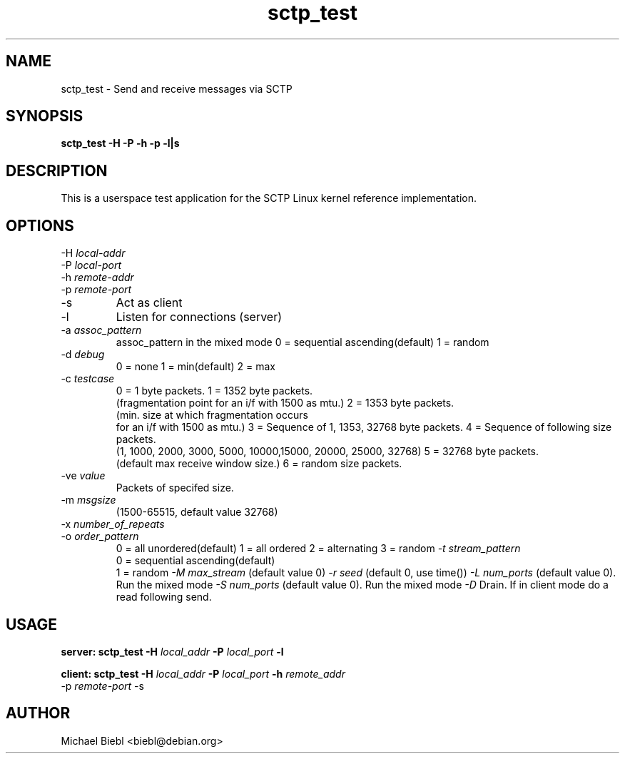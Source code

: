 .TH sctp_test 1
.SH NAME
sctp_test \- Send and receive messages via SCTP

.SH SYNOPSIS
.B sctp_test -H -P -h -p -l|s

.SH DESCRIPTION
 This is a userspace test application for the SCTP Linux kernel reference
implementation.

.SH OPTIONS
.PP
.IP "-H \fIlocal-addr\fP"
.IP "-P \fIlocal-port\fP"
.IP "-h \fIremote-addr\fP"
.IP "-p \fIremote-port\fP"
.IP "-s"
Act as client
.IP "-l"
Listen for connections (server) 
.IP "-a \fIassoc_pattern\fP"
assoc_pattern in the mixed mode
0 = sequential ascending(default)
1 = random
.IP "-d \fIdebug\fP"
0 = none
1 = min(default)
2 = max
.IP "-c \fItestcase\fP"
0 = 1 byte packets.
1 = 1352 byte packets.
    (fragmentation point for an i/f with 1500 as mtu.)
2 = 1353 byte packets.
    (min. size at which fragmentation occurs
    for an i/f with 1500 as mtu.)
3 = Sequence of 1, 1353, 32768 byte packets.
4 = Sequence of following size packets.
    (1, 1000, 2000, 3000, 5000, 10000,15000, 20000, 25000, 32768)
5 = 32768 byte packets.
    (default max receive window size.)
6 = random size packets.
.IP "-ve \fIvalue\fP"
Packets of specifed size.
.IP "-m \fImsgsize\fP"
(1500-65515, default value 32768)
.IP "-x \fInumber_of_repeats\fP"
.IP "-o \fIorder_pattern\fP"
0 = all unordered(default)
1 = all ordered
2 = alternating
3 = random
.I "-t \fIstream_pattern\fP"
 0 = sequential ascending(default)
 1 = random
.I "-M \fImax_stream\fP"
(default value 0)
.I "-r \fIseed\fP"
(default 0, use time())
.I "-L \fInum_ports\fP"
(default value 0). Run the mixed mode
.I "-S \fInum_ports\fP"
(default value 0). Run the mixed mode
.I "-D"
Drain. If in client mode do a read following send.

.SH USAGE
.PP
.B server:
.B sctp_test -H \fIlocal_addr\fP -P \fIlocal_port\fP -l

.PP
.B client:
.B sctp_test -H \fIlocal_addr\fP -P \fIlocal_port\fP -h \fIremote_addr\fP
 -p \fIremote-port\fP -s

.SH AUTHOR
Michael Biebl <biebl@debian.org>

